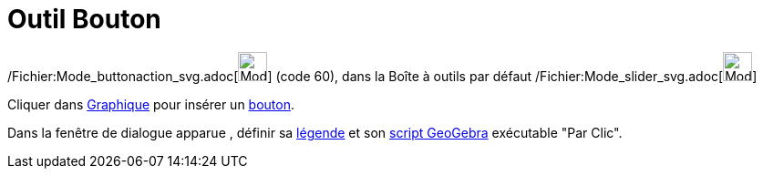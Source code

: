 = Outil Bouton
:page-en: tools/Button_Tool
ifdef::env-github[:imagesdir: /fr/modules/ROOT/assets/images]

/Fichier:Mode_buttonaction_svg.adoc[image:32px-Mode_buttonaction.svg.png[Mode buttonaction.svg,width=32,height=32]]
(code 60), dans la Boîte à outils par défaut /Fichier:Mode_slider_svg.adoc[image:32px-Mode_slider.svg.png[Mode
slider.svg,width=32,height=32]]

Cliquer dans xref:/Graphique.adoc[Graphique] pour insérer un xref:/InterActions.adoc[bouton].

Dans la fenêtre de dialogue apparue , définir sa xref:/Étiquettes_et_Légendes.adoc[légende] et son
xref:/Script.adoc[script GeoGebra] exécutable "Par Clic".
